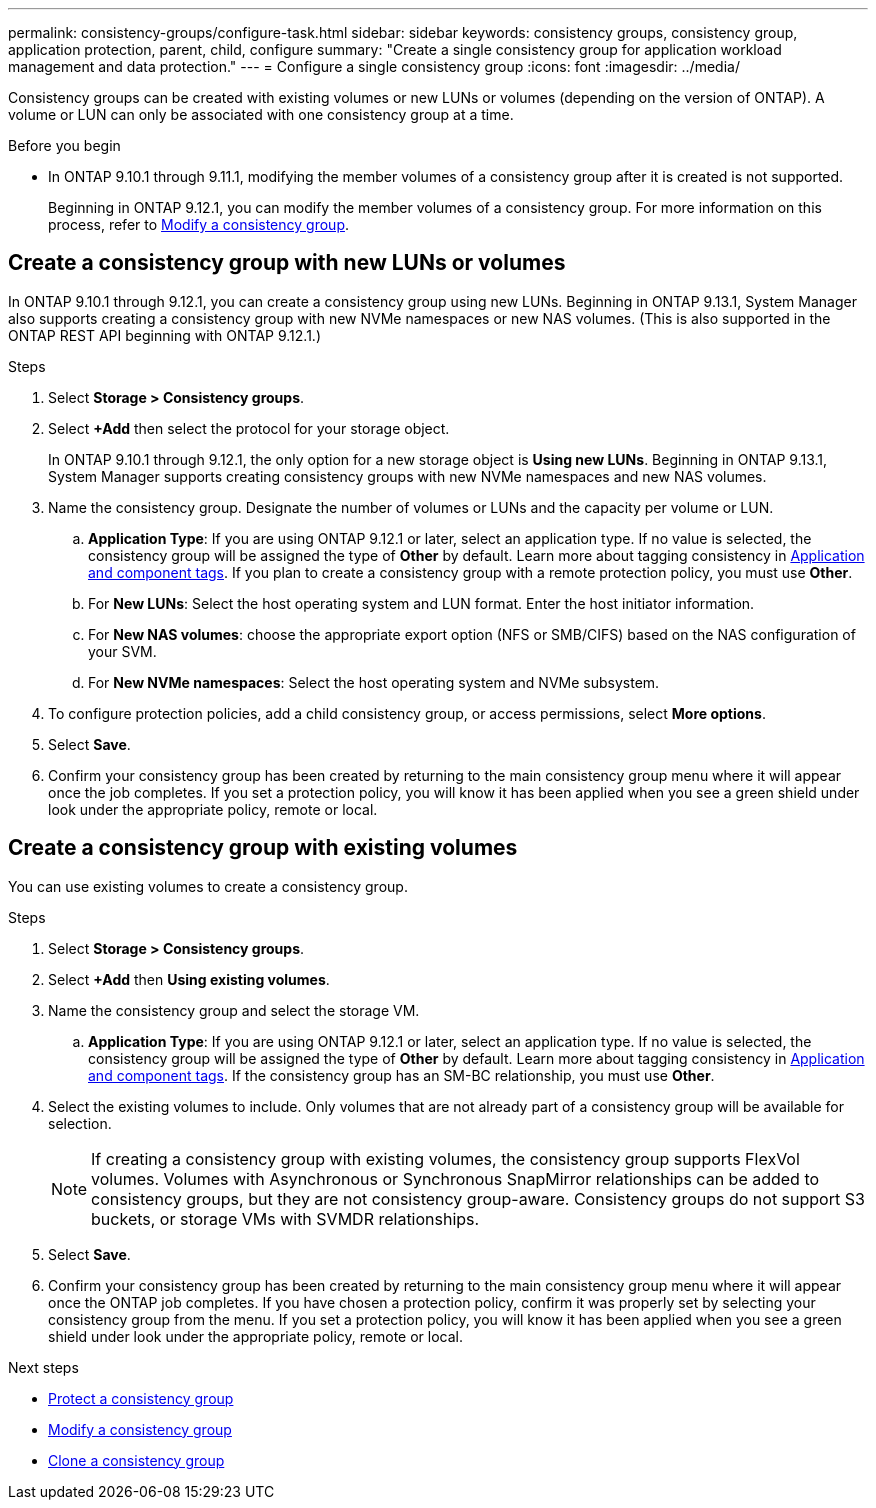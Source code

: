 ---
permalink: consistency-groups/configure-task.html
sidebar: sidebar
keywords: consistency groups, consistency group, application protection, parent, child, configure
summary: "Create a single consistency group for application workload management and data protection."
---
= Configure a single consistency group
:icons: font
:imagesdir: ../media/

[.lead]
Consistency groups can be created with existing volumes or new LUNs or volumes (depending on the version of ONTAP). A volume or LUN can only be associated with one consistency group at a time. 

.Before you begin
* In ONTAP 9.10.1 through 9.11.1, modifying the member volumes of a consistency group after it is created is not supported.
+
Beginning in ONTAP 9.12.1, you can modify the member volumes of a consistency group. For more information on this process, refer to xref:modify-task.html[Modify a consistency group].

== Create a consistency group with new LUNs or volumes

In ONTAP 9.10.1 through 9.12.1, you can create a consistency group using new LUNs. Beginning in ONTAP 9.13.1, System Manager also supports creating a consistency group with new NVMe namespaces or new NAS volumes. (This is also supported in the ONTAP REST API beginning with ONTAP 9.12.1.)

.Steps
. Select *Storage > Consistency groups*.
. Select *+Add* then select the protocol for your storage object. 
+
In ONTAP 9.10.1 through 9.12.1, the only option for a new storage object is **Using new LUNs**. Beginning in ONTAP 9.13.1, System Manager supports creating consistency groups with new NVMe namespaces and new NAS volumes. 
. Name the consistency group. Designate the number of volumes or LUNs and the capacity per volume or LUN.
.. **Application Type**: If you are using ONTAP 9.12.1 or later, select an application type. If no value is selected, the consistency group will be assigned the type of **Other** by default. Learn more about tagging consistency in xref:index.html#application-and-component-tags[Application and component tags]. If you plan to create a consistency group with a remote protection policy, you must use *Other*.
.. For **New LUNs**: Select the host operating system and LUN format. Enter the host initiator information.
.. For **New NAS volumes**: choose the appropriate export option (NFS or SMB/CIFS) based on the NAS configuration of your SVM. 
.. For **New NVMe namespaces**: Select the host operating system and NVMe subsystem.
. To configure protection policies, add a child consistency group, or access permissions, select *More options*.
. Select *Save*.
. Confirm your consistency group has been created by returning to the main consistency group menu where it will appear once the job completes. If you set a protection policy, you will know it has been applied when you see a green shield under look under the appropriate policy, remote or local.

== Create a consistency group with existing volumes

You can use existing volumes to create a consistency group.

.Steps
. Select *Storage > Consistency groups*.
. Select *+Add* then *Using existing volumes*.
. Name the consistency group and select the storage VM.
.. **Application Type**: If you are using ONTAP 9.12.1 or later, select an application type. If no value is selected, the consistency group will be assigned the type of **Other** by default. Learn more about tagging consistency in xref:index.html#application-and-component-tags[Application and component tags]. If the consistency group has an SM-BC relationship, you must use *Other*.
. Select the existing volumes to include. Only volumes that are not already part of a consistency group will be available for selection.
+
[NOTE]
If creating a consistency group with existing volumes, the consistency group supports FlexVol volumes. Volumes with Asynchronous or Synchronous SnapMirror relationships can be added to consistency groups, but they are not consistency group-aware. Consistency groups do not support S3 buckets, or storage VMs with SVMDR relationships.
+
. Select *Save*.
. Confirm your consistency group has been created by returning to the main consistency group menu where it will appear once the ONTAP job completes. If you have chosen a protection policy, confirm it was properly set by selecting your consistency group from the menu. If you set a protection policy, you will know it has been applied when you see a green shield under look under the appropriate policy, remote or local.

.Next steps
* xref:protect-task.html[Protect a consistency group]
* xref:modify-task.html[Modify a consistency group]
* xref:clone-task.html[Clone a consistency group]

// 13 MAR 2023, ONTAPDOC-755
// 9 Feb 2023, ONTAPDOC-880
// 17 OCT 2022, ONTAPDOC-612
//29 october 2021, BURT 1401394, IE-364
